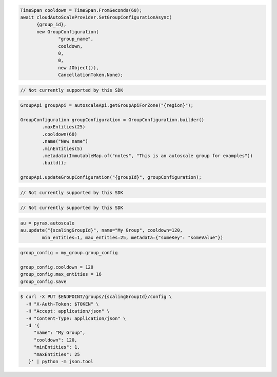 .. code-block:: csharp

  TimeSpan cooldown = TimeSpan.FromSeconds(60);
  await cloudAutoScaleProvider.SetGroupConfigurationAsync(
	{group_id}, 
	new GroupConfiguration(
		"group_name", 
		cooldown, 
		0, 
		0, 
		new JObject()), 
		CancellationToken.None);

.. code-block:: go

  // Not currently supported by this SDK

.. code-block:: java

  GroupApi groupApi = autoscaleApi.getGroupApiForZone("{region}");

  GroupConfiguration groupConfiguration = GroupConfiguration.builder()
          .maxEntities(25)
          .cooldown(60)
          .name("New name")
          .minEntities(5)
          .metadata(ImmutableMap.of("notes", "This is an autoscale group for examples"))
          .build();

  groupApi.updateGroupConfiguration("{groupId}", groupConfiguration);

.. code-block:: javascript

  // Not currently supported by this SDK

.. code-block:: php

  // Not currently supported by this SDK

.. code-block:: python

  au = pyrax.autoscale
  au.update("{scalingGroupId}", name="My Group", cooldown=120,
          min_entities=1, max_entities=25, metadata={"someKey": "someValue"})

.. code-block:: ruby

  group_config = my_group.group_config

  group_config.cooldown = 120
  group_config.max_entities = 16
  group_config.save

.. code-block:: sh

  $ curl -X PUT $ENDPOINT/groups/{scalingGroupId}/config \
    -H "X-Auth-Token: $TOKEN" \
    -H "Accept: application/json" \
    -H "Content-Type: application/json" \
    -d '{
       "name": "My Group",
       "cooldown": 120,
       "minEntities": 1,
       "maxEntities": 25
     }' | python -m json.tool

